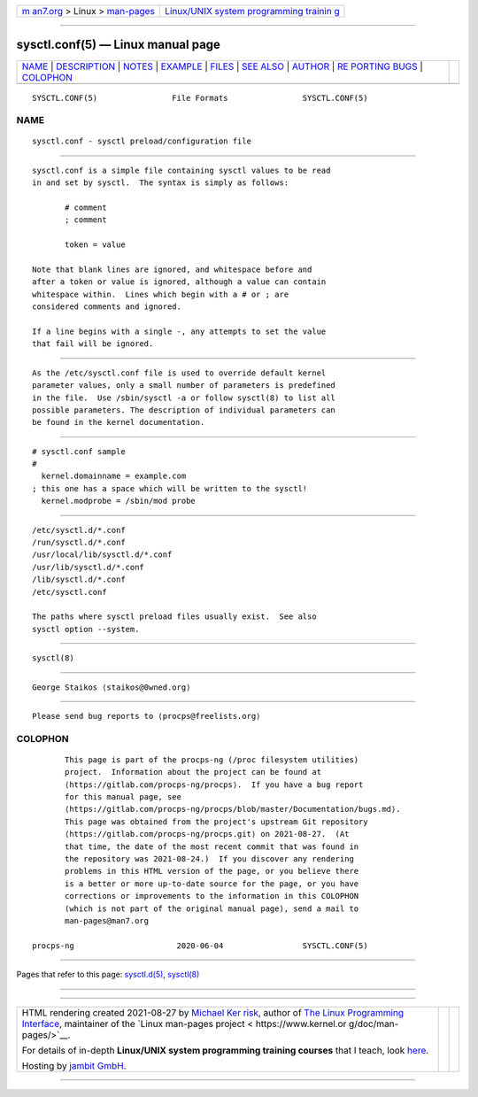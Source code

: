 .. container:: page-top

.. container:: nav-bar

   +----------------------------------+----------------------------------+
   | `m                               | `Linux/UNIX system programming   |
   | an7.org <../../../index.html>`__ | trainin                          |
   | > Linux >                        | g <http://man7.org/training/>`__ |
   | `man-pages <../index.html>`__    |                                  |
   +----------------------------------+----------------------------------+

--------------

sysctl.conf(5) — Linux manual page
==================================

+-----------------------------------+-----------------------------------+
| `NAME <#NAME>`__ \|               |                                   |
| `DESCRIPTION <#DESCRIPTION>`__ \| |                                   |
| `NOTES <#NOTES>`__ \|             |                                   |
| `EXAMPLE <#EXAMPLE>`__ \|         |                                   |
| `FILES <#FILES>`__ \|             |                                   |
| `SEE ALSO <#SEE_ALSO>`__ \|       |                                   |
| `AUTHOR <#AUTHOR>`__ \|           |                                   |
| `RE                               |                                   |
| PORTING BUGS <#REPORTING_BUGS>`__ |                                   |
| \| `COLOPHON <#COLOPHON>`__       |                                   |
+-----------------------------------+-----------------------------------+
| .. container:: man-search-box     |                                   |
+-----------------------------------+-----------------------------------+

::

   SYSCTL.CONF(5)                File Formats                SYSCTL.CONF(5)

NAME
-------------------------------------------------

::

          sysctl.conf - sysctl preload/configuration file


---------------------------------------------------------------

::

          sysctl.conf is a simple file containing sysctl values to be read
          in and set by sysctl.  The syntax is simply as follows:

                 # comment
                 ; comment

                 token = value

          Note that blank lines are ignored, and whitespace before and
          after a token or value is ignored, although a value can contain
          whitespace within.  Lines which begin with a # or ; are
          considered comments and ignored.

          If a line begins with a single -, any attempts to set the value
          that fail will be ignored.


---------------------------------------------------

::

          As the /etc/sysctl.conf file is used to override default kernel
          parameter values, only a small number of parameters is predefined
          in the file.  Use /sbin/sysctl -a or follow sysctl(8) to list all
          possible parameters. The description of individual parameters can
          be found in the kernel documentation.


-------------------------------------------------------

::

                 # sysctl.conf sample
                 #
                   kernel.domainname = example.com
                 ; this one has a space which will be written to the sysctl!
                   kernel.modprobe = /sbin/mod probe


---------------------------------------------------

::

          /etc/sysctl.d/*.conf
          /run/sysctl.d/*.conf
          /usr/local/lib/sysctl.d/*.conf
          /usr/lib/sysctl.d/*.conf
          /lib/sysctl.d/*.conf
          /etc/sysctl.conf

          The paths where sysctl preload files usually exist.  See also
          sysctl option --system.


---------------------------------------------------------

::

          sysctl(8)


-----------------------------------------------------

::

          George Staikos ⟨staikos@0wned.org⟩


---------------------------------------------------------------------

::

          Please send bug reports to ⟨procps@freelists.org⟩

COLOPHON
---------------------------------------------------------

::

          This page is part of the procps-ng (/proc filesystem utilities)
          project.  Information about the project can be found at 
          ⟨https://gitlab.com/procps-ng/procps⟩.  If you have a bug report
          for this manual page, see
          ⟨https://gitlab.com/procps-ng/procps/blob/master/Documentation/bugs.md⟩.
          This page was obtained from the project's upstream Git repository
          ⟨https://gitlab.com/procps-ng/procps.git⟩ on 2021-08-27.  (At
          that time, the date of the most recent commit that was found in
          the repository was 2021-08-24.)  If you discover any rendering
          problems in this HTML version of the page, or you believe there
          is a better or more up-to-date source for the page, or you have
          corrections or improvements to the information in this COLOPHON
          (which is not part of the original manual page), send a mail to
          man-pages@man7.org

   procps-ng                      2020-06-04                 SYSCTL.CONF(5)

--------------

Pages that refer to this page:
`sysctl.d(5) <../man5/sysctl.d.5.html>`__, 
`sysctl(8) <../man8/sysctl.8.html>`__

--------------

--------------

.. container:: footer

   +-----------------------+-----------------------+-----------------------+
   | HTML rendering        |                       | |Cover of TLPI|       |
   | created 2021-08-27 by |                       |                       |
   | `Michael              |                       |                       |
   | Ker                   |                       |                       |
   | risk <https://man7.or |                       |                       |
   | g/mtk/index.html>`__, |                       |                       |
   | author of `The Linux  |                       |                       |
   | Programming           |                       |                       |
   | Interface <https:     |                       |                       |
   | //man7.org/tlpi/>`__, |                       |                       |
   | maintainer of the     |                       |                       |
   | `Linux man-pages      |                       |                       |
   | project <             |                       |                       |
   | https://www.kernel.or |                       |                       |
   | g/doc/man-pages/>`__. |                       |                       |
   |                       |                       |                       |
   | For details of        |                       |                       |
   | in-depth **Linux/UNIX |                       |                       |
   | system programming    |                       |                       |
   | training courses**    |                       |                       |
   | that I teach, look    |                       |                       |
   | `here <https://ma     |                       |                       |
   | n7.org/training/>`__. |                       |                       |
   |                       |                       |                       |
   | Hosting by `jambit    |                       |                       |
   | GmbH                  |                       |                       |
   | <https://www.jambit.c |                       |                       |
   | om/index_en.html>`__. |                       |                       |
   +-----------------------+-----------------------+-----------------------+

--------------

.. container:: statcounter

   |Web Analytics Made Easy - StatCounter|

.. |Cover of TLPI| image:: https://man7.org/tlpi/cover/TLPI-front-cover-vsmall.png
   :target: https://man7.org/tlpi/
.. |Web Analytics Made Easy - StatCounter| image:: https://c.statcounter.com/7422636/0/9b6714ff/1/
   :class: statcounter
   :target: https://statcounter.com/
